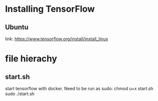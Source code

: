 * Installing TensorFlow
** Ubuntu
   link: https://www.tensorflow.org/install/install_linux
* file hierachy
** start.sh
   start tensorflow with docker. Need to be run as sudo:
   chmod u+x start.sh
   sudo ./start.sh
